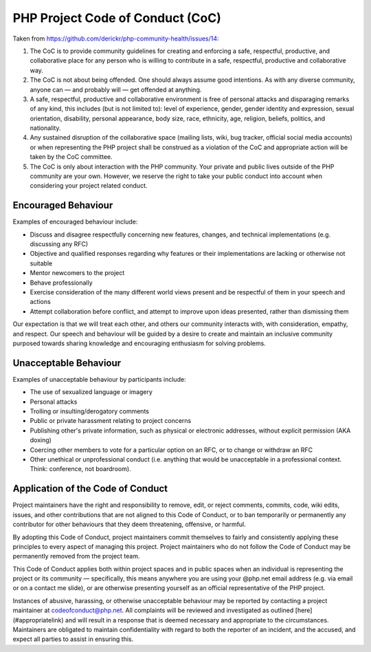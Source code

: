 PHP Project Code of Conduct (CoC)
=================================

Taken from https://github.com/derickr/php-community-health/issues/14:

1. The CoC is to provide community guidelines for creating and enforcing a
   safe, respectful, productive, and collaborative place for any person who is
   willing to contribute in a safe, respectful, productive and collaborative
   way.

2. The CoC is not about being offended. One should always assume good
   intentions. As with any diverse community, anyone can — and probably will —
   get offended at anything.

3. A safe, respectful, productive and collaborative environment is free of
   personal attacks and disparaging remarks of any kind, this includes (but is
   not limited to): level of experience, gender, gender identity and
   expression, sexual orientation, disability, personal appearance, body size,
   race, ethnicity, age, religion, beliefs, politics, and nationality.

4. Any sustained disruption of the collaborative space (mailing lists, wiki,
   bug tracker, official social media accounts) or when representing the PHP
   project shall be construed as a violation of the CoC and appropriate action
   will be taken by the CoC committee.

5. The CoC is only about interaction with the PHP community. Your private and
   public lives outside of the PHP community are your own. However, we reserve
   the right to take your public conduct into account when considering your
   project related conduct.

Encouraged Behaviour
--------------------

Examples of encouraged behaviour include:

- Discuss and disagree respectfully concerning new features, changes, and
  technical implementations (e.g. discussing any RFC)
- Objective and qualified responses regarding why features or their
  implementations are lacking or otherwise not suitable
- Mentor newcomers to the project
- Behave professionally
- Exercise consideration of the many different world views present and be
  respectful of them in your speech and actions
- Attempt collaboration before conflict, and attempt to improve upon ideas
  presented, rather than dismissing them

Our expectation is that we will treat each other, and others our community
interacts with, with consideration, empathy, and respect. Our speech and
behaviour will be guided by a desire to create and maintain an inclusive
community purposed towards sharing knowledge and encouraging enthusiasm for
solving problems.

Unacceptable Behaviour
----------------------

Examples of unacceptable behaviour by participants include:

- The use of sexualized language or imagery
- Personal attacks
- Trolling or insulting/derogatory comments
- Public or private harassment relating to project concerns
- Publishing other's private information, such as physical or electronic
  addresses, without explicit permission (AKA doxing) 
- Coercing other members to vote for a particular option on an RFC, or to
  change or withdraw an RFC
- Other unethical or unprofessional conduct (i.e. anything that would be
  unacceptable in a professional context. Think: conference, not boardroom).

Application of the Code of Conduct
----------------------------------

Project maintainers have the right and responsibility to remove, edit, or
reject comments, commits, code, wiki edits, issues, and other contributions
that are not aligned to this Code of Conduct, or to ban temporarily or
permanently any contributor for other behaviours that they deem 
threatening, offensive, or harmful.

By adopting this Code of Conduct, project maintainers commit themselves to
fairly and consistently applying these principles to every aspect of managing
this project. Project maintainers who do not follow the Code of Conduct may be
permanently removed from the project team.

This Code of Conduct applies both within project spaces and in public spaces
when an individual is representing the project or its community —
specifically, this means anywhere you are using your @php.net email address
(e.g. via email or on a contact me slide), or are otherwise presenting
yourself as an official representative of the PHP project.

Instances of abusive, harassing, or otherwise unacceptable behaviour may be
reported by contacting a project maintainer at codeofconduct@php.net. All
complaints will be reviewed and investigated as outlined
[here](#appropriatelink) and will result in a response that is deemed
necessary and appropriate to the circumstances. Maintainers are obligated to
maintain confidentiality with regard to both the reporter of an incident, and
the accused, and expect all parties to assist in ensuring this.
